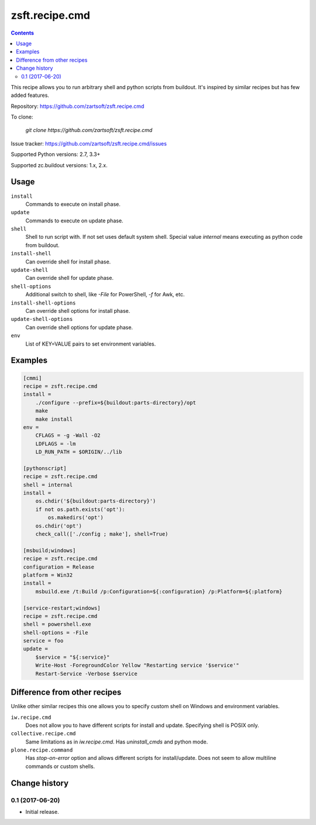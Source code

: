 ===============
zsft.recipe.cmd
===============

.. contents::

This recipe allows you to run arbitrary shell and python scripts from buildout.
It's inspired by similar recipes but has few added features.

Repository: https://github.com/zartsoft/zsft.recipe.cmd

To clone:

    `git clone https://github.com/zartsoft/zsft.recipe.cmd`

Issue tracker: https://github.com/zartsoft/zsft.recipe.cmd/issues

Supported Python versions: 2.7, 3.3+

Supported zc.buildout versions: 1.x, 2.x.


Usage
=====

``install``
    Commands to execute on install phase.

``update``
    Commands to execute on update phase.

``shell``
    Shell to run script with. If not set uses default system shell.
    Special value `internal` means executing as python code from buildout.

``install-shell``
    Can override shell for install phase.

``update-shell``
    Can override shell for update phase.

``shell-options``
    Additional switch to shell, like `-File` for PowerShell, `-f` for Awk, etc.

``install-shell-options``
    Can override shell options for install phase.

``update-shell-options``
    Can override shell options for update phase.

``env``
    List of KEY=VALUE pairs to set environment variables.


Examples
========

.. code:: ini

    [cmmi]
    recipe = zsft.recipe.cmd
    install =
        ./configure --prefix=${buildout:parts-directory}/opt
        make
        make install
    env =
        CFLAGS = -g -Wall -O2
        LDFLAGS = -lm
        LD_RUN_PATH = $ORIGIN/../lib

    [pythonscript]
    recipe = zsft.recipe.cmd
    shell = internal
    install =
        os.chdir('${buildout:parts-directory}')
        if not os.path.exists('opt'):
            os.makedirs('opt')
        os.chdir('opt')
        check_call(['./config ; make'], shell=True)

    [msbuild;windows]
    recipe = zsft.recipe.cmd
    configuration = Release
    platform = Win32
    install =
        msbuild.exe /t:Build /p:Configuration=${:configuration} /p:Platform=${:platform}

    [service-restart;windows]
    recipe = zsft.recipe.cmd
    shell = powershell.exe
    shell-options = -File
    service = foo
    update =
        $service = "${:service}"
        Write-Host -ForegroundColor Yellow "Restarting service '$service'"
        Restart-Service -Verbose $service


Difference from other recipes
=============================

Unlike other similar recipes this one allows you to specify custom shell on
Windows and environment variables.

``iw.recipe.cmd``
    Does not allow you to have different scripts for install and update.
    Specifying shell is POSIX only.

``collective.recipe.cmd``
    Same limitations as in `iw.recipe.cmd`. Has `uninstall_cmds` and python mode.

``plone.recipe.command``
    Has `stop-on-error` option and allows different scripts for install/update.
    Does not seem to allow multiline commands or custom shells.


Change history
==============


0.1   (2017-06-20)
------------------

- Initial release.


